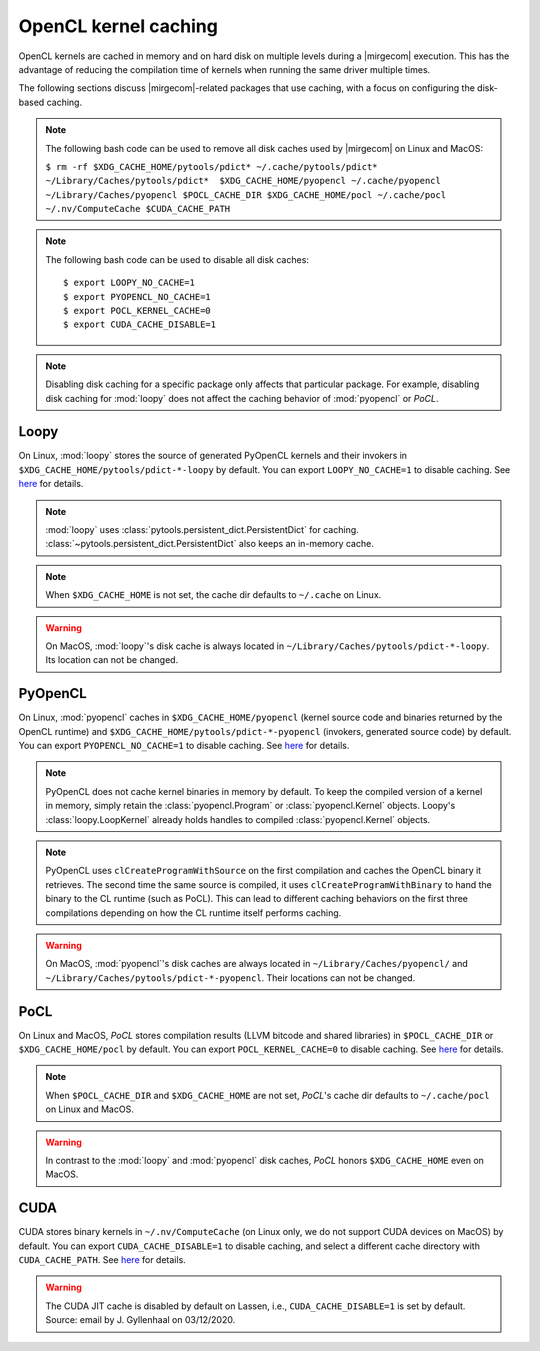 OpenCL kernel caching
=====================

OpenCL kernels are cached in memory and on hard disk on multiple levels during
a |mirgecom| execution. This has the advantage of reducing the compilation time
of kernels when running the same driver multiple times.

The following sections discuss |mirgecom|-related packages that use caching,
with a focus on configuring the disk-based caching.

.. note::

   The following bash code can be used to remove all disk caches used by |mirgecom| on Linux and MacOS:

   .. Note that the following code is not in a code block so that it
      renders with line breaks.

   ``$ rm -rf $XDG_CACHE_HOME/pytools/pdict* ~/.cache/pytools/pdict*
   ~/Library/Caches/pytools/pdict*  $XDG_CACHE_HOME/pyopencl
   ~/.cache/pyopencl  ~/Library/Caches/pyopencl $POCL_CACHE_DIR
   $XDG_CACHE_HOME/pocl ~/.cache/pocl ~/.nv/ComputeCache $CUDA_CACHE_PATH``

.. note::

   The following bash code can be used to disable all disk caches::

      $ export LOOPY_NO_CACHE=1
      $ export PYOPENCL_NO_CACHE=1
      $ export POCL_KERNEL_CACHE=0
      $ export CUDA_CACHE_DISABLE=1

.. note::

   Disabling disk caching for a specific package only affects
   that particular package. For example, disabling disk caching for :mod:`loopy`
   does not affect the caching behavior of :mod:`pyopencl` or *PoCL*.


Loopy
-----

On Linux, :mod:`loopy` stores the source of generated PyOpenCL kernels and their
invokers in ``$XDG_CACHE_HOME/pytools/pdict-*-loopy`` by default. You can export
``LOOPY_NO_CACHE=1`` to disable caching. See `here
<https://github.com/inducer/loopy/blob/e21e8f85d289abbca27ac6abfd71874155fa49da/loopy/__init__.py#L402-L406>`__
for details.

.. note::

   :mod:`loopy` uses :class:`pytools.persistent_dict.PersistentDict`
   for caching. :class:`~pytools.persistent_dict.PersistentDict` also keeps an
   in-memory cache.

.. note::

   When ``$XDG_CACHE_HOME`` is not set, the cache dir defaults to
   ``~/.cache`` on Linux.

.. warning::

   On MacOS, :mod:`loopy`'s disk cache is always located in ``~/Library/Caches/pytools/pdict-*-loopy``.
   Its location can not be changed.



PyOpenCL
--------

On Linux, :mod:`pyopencl` caches in ``$XDG_CACHE_HOME/pyopencl`` (kernel source
code and binaries returned by the OpenCL runtime) and
``$XDG_CACHE_HOME/pytools/pdict-*-pyopencl`` (invokers, generated source code)
by default. You can export ``PYOPENCL_NO_CACHE=1`` to disable caching. See `here
<https://documen.tician.de/pyopencl/runtime_program.html#envvar-PYOPENCL_NO_CACHE>`__
for details.

.. note::

   PyOpenCL does not cache kernel binaries in memory by default. To keep the
   compiled version of a kernel in memory, simply retain the
   :class:`pyopencl.Program` or :class:`pyopencl.Kernel` objects. Loopy's
   :class:`loopy.LoopKernel` already holds handles to compiled
   :class:`pyopencl.Kernel` objects.

.. note::

   PyOpenCL uses ``clCreateProgramWithSource`` on the first compilation and
   caches the OpenCL binary it retrieves. The second time the same source
   is compiled, it uses ``clCreateProgramWithBinary`` to hand the binary
   to the CL runtime (such as PoCL). This can lead to different caching
   behaviors on the first three compilations depending on how the CL runtime
   itself performs caching.

.. warning::

   On MacOS, :mod:`pyopencl`'s disk caches are always located in ``~/Library/Caches/pyopencl/``
   and ``~/Library/Caches/pytools/pdict-*-pyopencl``.
   Their locations can not be changed.


PoCL
----

On Linux and MacOS, *PoCL* stores compilation results (LLVM bitcode and shared
libraries) in ``$POCL_CACHE_DIR`` or ``$XDG_CACHE_HOME/pocl`` by default. You
can export ``POCL_KERNEL_CACHE=0`` to disable caching. See `here
<http://portablecl.org/docs/html/using.html#tuning-pocl-behavior-with-env-variables>`__ for details.

.. note::

   When ``$POCL_CACHE_DIR`` and ``$XDG_CACHE_HOME`` are not set, *PoCL*'s cache
   dir defaults to ``~/.cache/pocl`` on Linux and MacOS.

.. warning::

   In contrast to the :mod:`loopy` and :mod:`pyopencl` disk caches, *PoCL* honors
   ``$XDG_CACHE_HOME`` even on MacOS.


CUDA
----

CUDA stores binary kernels in ``~/.nv/ComputeCache`` (on Linux only, we do
not support CUDA devices on MacOS) by default. You can
export ``CUDA_CACHE_DISABLE=1`` to disable caching, and select a different
cache directory with ``CUDA_CACHE_PATH``. See `here
<https://developer.nvidia.com/blog/cuda-pro-tip-understand-fat-binaries-jit-caching/>`__
for details.


.. warning::

   The CUDA JIT cache is disabled by default on Lassen, i.e.,
   ``CUDA_CACHE_DISABLE=1`` is set by default. Source: email by
   J. Gyllenhaal on 03/12/2020.
